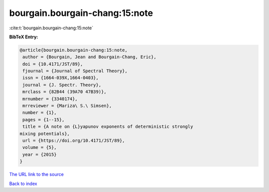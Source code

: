 bourgain.bourgain-chang:15:note
===============================

:cite:t:`bourgain.bourgain-chang:15:note`

**BibTeX Entry:**

.. code-block:: bibtex

   @article{bourgain.bourgain-chang:15:note,
    author = {Bourgain, Jean and Bourgain-Chang, Eric},
    doi = {10.4171/JST/89},
    fjournal = {Journal of Spectral Theory},
    issn = {1664-039X,1664-0403},
    journal = {J. Spectr. Theory},
    mrclass = {82B44 (39A70 47B39)},
    mrnumber = {3340174},
    mrreviewer = {Mariza\ S.\ Simsen},
    number = {1},
    pages = {1--15},
    title = {A note on {L}yapunov exponents of deterministic strongly
   mixing potentials},
    url = {https://doi.org/10.4171/JST/89},
    volume = {5},
    year = {2015}
   }
`The URL link to the source <ttps://doi.org/10.4171/JST/89}>`_


`Back to index <../By-Cite-Keys.html>`_
